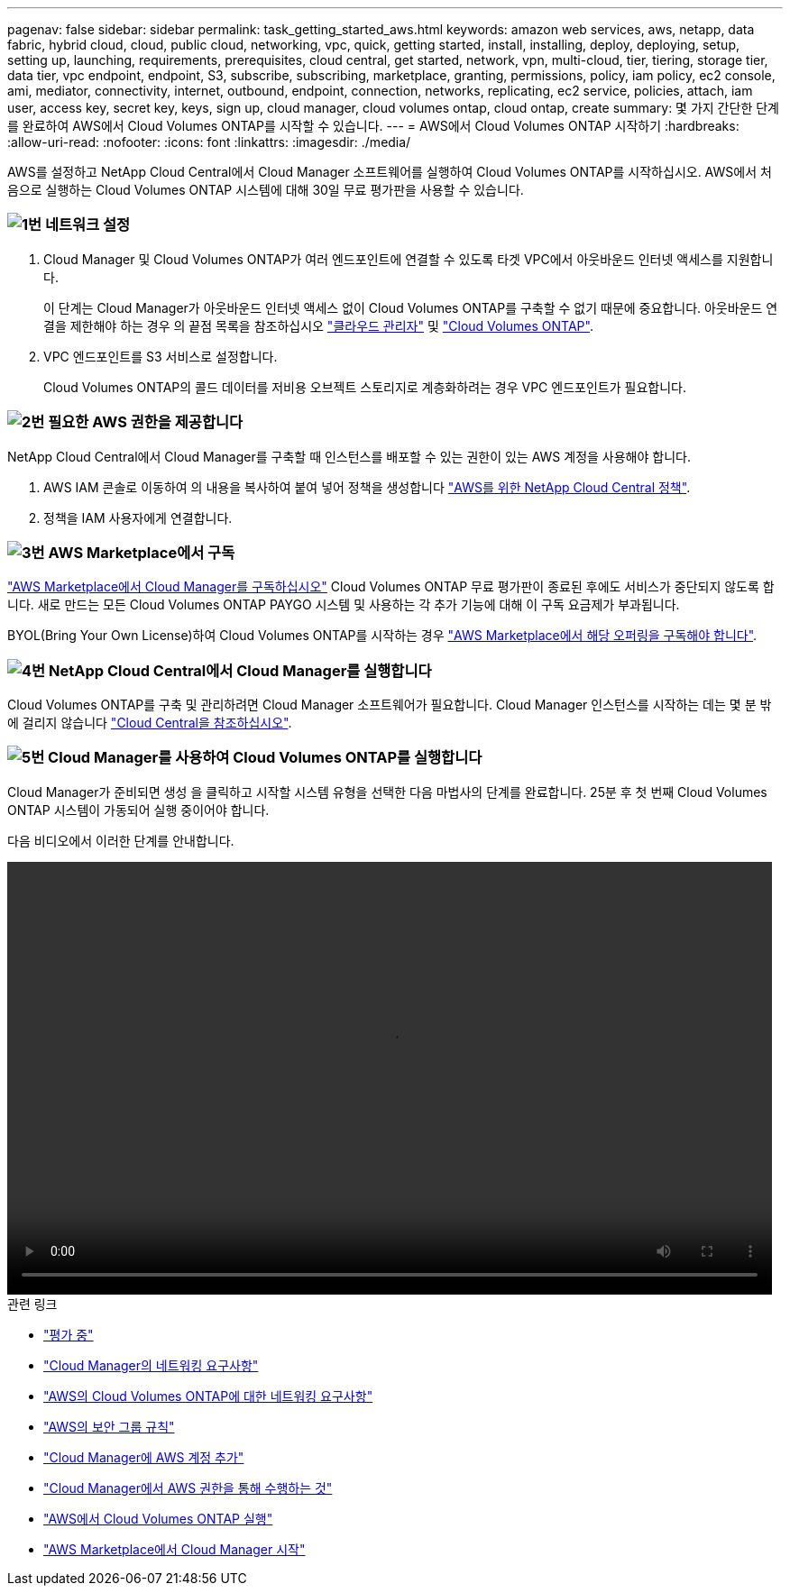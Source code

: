 ---
pagenav: false 
sidebar: sidebar 
permalink: task_getting_started_aws.html 
keywords: amazon web services, aws, netapp, data fabric, hybrid cloud, cloud, public cloud, networking, vpc, quick, getting started, install, installing, deploy, deploying, setup, setting up, launching, requirements, prerequisites, cloud central, get started, network, vpn, multi-cloud, tier, tiering, storage tier, data tier, vpc endpoint, endpoint, S3, subscribe, subscribing, marketplace, granting, permissions, policy, iam policy, ec2 console, ami, mediator, connectivity, internet, outbound, endpoint, connection, networks, replicating, ec2 service, policies, attach, iam user, access key, secret key, keys, sign up, cloud manager, cloud volumes ontap, cloud ontap, create 
summary: 몇 가지 간단한 단계를 완료하여 AWS에서 Cloud Volumes ONTAP를 시작할 수 있습니다. 
---
= AWS에서 Cloud Volumes ONTAP 시작하기
:hardbreaks:
:allow-uri-read: 
:nofooter: 
:icons: font
:linkattrs: 
:imagesdir: ./media/


[role="lead"]
AWS를 설정하고 NetApp Cloud Central에서 Cloud Manager 소프트웨어를 실행하여 Cloud Volumes ONTAP를 시작하십시오. AWS에서 처음으로 실행하는 Cloud Volumes ONTAP 시스템에 대해 30일 무료 평가판을 사용할 수 있습니다.



=== image:number1.png["1번"] 네트워크 설정

[role="quick-margin-list"]
. Cloud Manager 및 Cloud Volumes ONTAP가 여러 엔드포인트에 연결할 수 있도록 타겟 VPC에서 아웃바운드 인터넷 액세스를 지원합니다.
+
이 단계는 Cloud Manager가 아웃바운드 인터넷 액세스 없이 Cloud Volumes ONTAP를 구축할 수 없기 때문에 중요합니다. 아웃바운드 연결을 제한해야 하는 경우 의 끝점 목록을 참조하십시오 link:reference_networking_cloud_manager.html#outbound-internet-access["클라우드 관리자"] 및 link:reference_networking_aws.html#general-aws-networking-requirements-for-cloud-volumes-ontap["Cloud Volumes ONTAP"].

. VPC 엔드포인트를 S3 서비스로 설정합니다.
+
Cloud Volumes ONTAP의 콜드 데이터를 저비용 오브젝트 스토리지로 계층화하려는 경우 VPC 엔드포인트가 필요합니다.





=== image:number2.png["2번"] 필요한 AWS 권한을 제공합니다

[role="quick-margin-para"]
NetApp Cloud Central에서 Cloud Manager를 구축할 때 인스턴스를 배포할 수 있는 권한이 있는 AWS 계정을 사용해야 합니다.

[role="quick-margin-list"]
. AWS IAM 콘솔로 이동하여 의 내용을 복사하여 붙여 넣어 정책을 생성합니다 https://mysupport.netapp.com/cloudontap/iampolicies["AWS를 위한 NetApp Cloud Central 정책"^].
. 정책을 IAM 사용자에게 연결합니다.




=== image:number3.png["3번"] AWS Marketplace에서 구독

[role="quick-margin-para"]
https://aws.amazon.com/marketplace/pp/B07QX2QLXX["AWS Marketplace에서 Cloud Manager를 구독하십시오"^] Cloud Volumes ONTAP 무료 평가판이 종료된 후에도 서비스가 중단되지 않도록 합니다. 새로 만드는 모든 Cloud Volumes ONTAP PAYGO 시스템 및 사용하는 각 추가 기능에 대해 이 구독 요금제가 부과됩니다.

[role="quick-margin-para"]
BYOL(Bring Your Own License)하여 Cloud Volumes ONTAP를 시작하는 경우 https://aws.amazon.com/marketplace/search/results?x=0&y=0&searchTerms=cloud+volumes+ontap+byol["AWS Marketplace에서 해당 오퍼링을 구독해야 합니다"^].



=== image:number4.png["4번"] NetApp Cloud Central에서 Cloud Manager를 실행합니다

[role="quick-margin-para"]
Cloud Volumes ONTAP를 구축 및 관리하려면 Cloud Manager 소프트웨어가 필요합니다. Cloud Manager 인스턴스를 시작하는 데는 몇 분 밖에 걸리지 않습니다 https://cloud.netapp.com["Cloud Central을 참조하십시오"^].



=== image:number5.png["5번"] Cloud Manager를 사용하여 Cloud Volumes ONTAP를 실행합니다

[role="quick-margin-para"]
Cloud Manager가 준비되면 생성 을 클릭하고 시작할 시스템 유형을 선택한 다음 마법사의 단계를 완료합니다. 25분 후 첫 번째 Cloud Volumes ONTAP 시스템이 가동되어 실행 중이어야 합니다.

다음 비디오에서 이러한 단계를 안내합니다.

video::video_getting_started_aws.mp4[width=848,height=480]
.관련 링크
* link:concept_evaluating.html["평가 중"]
* link:reference_networking_cloud_manager.html["Cloud Manager의 네트워킹 요구사항"]
* link:reference_networking_aws.html["AWS의 Cloud Volumes ONTAP에 대한 네트워킹 요구사항"]
* link:reference_security_groups.html["AWS의 보안 그룹 규칙"]
* link:task_adding_aws_accounts.html["Cloud Manager에 AWS 계정 추가"]
* link:reference_permissions.html#what-cloud-manager-does-with-aws-permissions["Cloud Manager에서 AWS 권한을 통해 수행하는 것"]
* link:task_deploying_otc_aws.html["AWS에서 Cloud Volumes ONTAP 실행"]
* link:task_launching_aws_mktp.html["AWS Marketplace에서 Cloud Manager 시작"]

